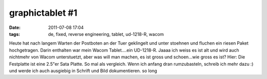 graphictablet #1
################
:date: 2011-07-08 17:04
:tags: de, fixed, reverse engineering, tablet, ud-1218-R, wacom

Heute hat nach langem Warten der Postboten an der Tuer geklingelt und
unter stoehnen und fluchen ein riesen Paket hochgetragen. Darin
enthalten war mein Wacom Tablet....ein UD-1218-R. Jaaaa ich weiss es ist
alt und wird auch nichtmehr von Wacom unterstuetzt, aber was will man
machen, es ist gross und schoen...wie gross es ist? Hier: |tablet|
Die Festplatte ist eine 2.5"er Sata Platte. So mal als vergleich. Wenn
ich anfang dran rumzubasteln, schreib ich mehr dazu :) und werde ich
auch ausgiebig in Schrift und Bild dokumentieren. so long

.. |tablet| image:: http://nuit.homeunix.net/blag/wp-content/uploads/2011/07/MUmCk-1024x680.jpg
